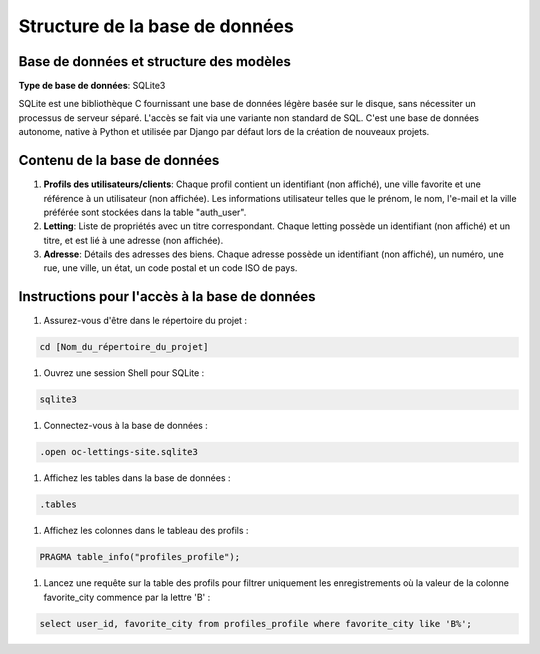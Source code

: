 ===============================
Structure de la base de données
===============================

Base de données et structure des modèles
-----------------------------------------

**Type de base de données**: SQLite3

SQLite est une bibliothèque C fournissant une base de données légère basée sur le disque, sans nécessiter un processus de serveur séparé. L'accès se fait via une variante non standard de SQL. C'est une base de données autonome, native à Python et utilisée par Django par défaut lors de la création de nouveaux projets.

Contenu de la base de données
------------------------------

1. **Profils des utilisateurs/clients**: Chaque profil contient un identifiant (non affiché), une ville favorite et une référence à un utilisateur (non affichée). Les informations utilisateur telles que le prénom, le nom, l'e-mail et la ville préférée sont stockées dans la table "auth_user".

2. **Letting**: Liste de propriétés avec un titre correspondant. Chaque letting possède un identifiant (non affiché) et un titre, et est lié à une adresse (non affichée).

3. **Adresse**: Détails des adresses des biens. Chaque adresse possède un identifiant (non affiché), un numéro, une rue, une ville, un état, un code postal et un code ISO de pays.

Instructions pour l'accès à la base de données
-----------------------------------------------

#. Assurez-vous d'être dans le répertoire du projet :

.. code-block:: shell

   cd [Nom_du_répertoire_du_projet]

#. Ouvrez une session Shell pour SQLite :

.. code-block:: shell

   sqlite3

#. Connectez-vous à la base de données :

.. code-block:: shell

   .open oc-lettings-site.sqlite3

#. Affichez les tables dans la base de données :

.. code-block:: shell

   .tables

#. Affichez les colonnes dans le tableau des profils :

.. code-block:: shell

   PRAGMA table_info("profiles_profile");

#. Lancez une requête sur la table des profils pour filtrer uniquement les enregistrements où la valeur de la colonne favorite_city commence par la lettre 'B' :

.. code-block:: shell

   select user_id, favorite_city from profiles_profile where favorite_city like 'B%';
   
